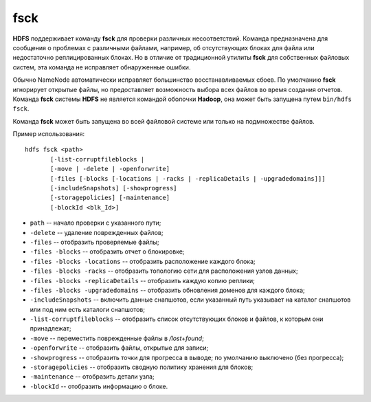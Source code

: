 fsck
=====

**HDFS** поддерживает команду **fsck** для проверки различных несоответствий. Команда предназначена для сообщения о проблемах с различными файлами, например, об отсутствующих блоках для файла или недостаточно реплицированных блоках. Но в отличие от традиционной утилиты **fsck** для собственных файловых систем, эта команда не исправляет обнаруженные ошибки. 

Обычно NameNode автоматически исправляет большинство восстанавливаемых сбоев. По умолчанию **fsck** игнорирует открытые файлы, но предоставляет возможность выбора всех файлов во время создания отчетов. Команда **fsck** системы **HDFS** не является командой оболочки **Hadoop**, она может быть запущена путем ``bin/hdfs fsck``. 

Команда **fsck** может быть запущена во всей файловой системе или только на подмножестве файлов.

Пример использования:

::

    hdfs fsck <path>
           [-list-corruptfileblocks |
           [-move | -delete | -openforwrite]
           [-files [-blocks [-locations | -racks | -replicaDetails | -upgradedomains]]]
           [-includeSnapshots] [-showprogress]
           [-storagepolicies] [-maintenance]
           [-blockId <blk_Id>]

* ``path`` -- начало проверки с указанного пути;
* ``-delete`` -- удаление поврежденных файлов;
* ``-files`` -- отобразить проверяемые файлы;
* ``-files -blocks`` -- отобразить отчет о блокировке;
* ``-files -blocks -locations`` -- отобразить расположение каждого блока;
* ``-files -blocks -racks`` -- отобразить топологию сети для расположения узлов данных;
* ``-files -blocks -replicaDetails`` -- отобразить каждую копию реплики;
* ``-files -blocks -upgradedomains`` -- отобразить обновления доменов для каждого блока;
* ``-includeSnapshots`` -- включить данные снапшотов, если указанный путь указывает на каталог снапшотов или под ним есть каталоги снапшотов;
* ``-list-corruptfileblocks`` -- отобразить список отсутствующих блоков и файлов, к которым они принадлежат;
* ``-move`` -- переместить поврежденные файлы в */lost+found*;
* ``-openforwrite`` -- отобразить файлы, открытые для записи;
* ``-showprogress`` -- отобразить точки для прогресса в выводе; по умолчанию выключено (без прогресса);
* ``-storagepolicies`` -- отобразить сводную политику хранения для блоков;
* ``-maintenance`` -- отобразить детали узла;
* ``-blockId`` -- отобразить информацию о блоке.


